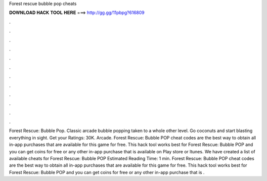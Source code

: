 Forest rescue bubble pop cheats

𝐃𝐎𝐖𝐍𝐋𝐎𝐀𝐃 𝐇𝐀𝐂𝐊 𝐓𝐎𝐎𝐋 𝐇𝐄𝐑𝐄 ===> http://gg.gg/11pbpg?616809

.

.

.

.

.

.

.

.

.

.

.

.

Forest Rescue: Bubble Pop. Classic arcade bubble popping taken to a whole other level. Go coconuts and start blasting everything in sight. Get your Ratings: 30K. Arcade. Forest Rescue: Bubble POP cheat codes are the best way to obtain all in-app purchases that are available for this game for free. This hack tool works best for Forest Rescue: Bubble POP and you can get coins for free or any other in-app purchase that is available on Play store or Itunes. We have created a list of available cheats for Forest Rescue: Bubble POP Estimated Reading Time: 1 min. Forest Rescue: Bubble POP cheat codes are the best way to obtain all in-app purchases that are available for this game for free. This hack tool works best for Forest Rescue: Bubble POP and you can get coins for free or any other in-app purchase that is .